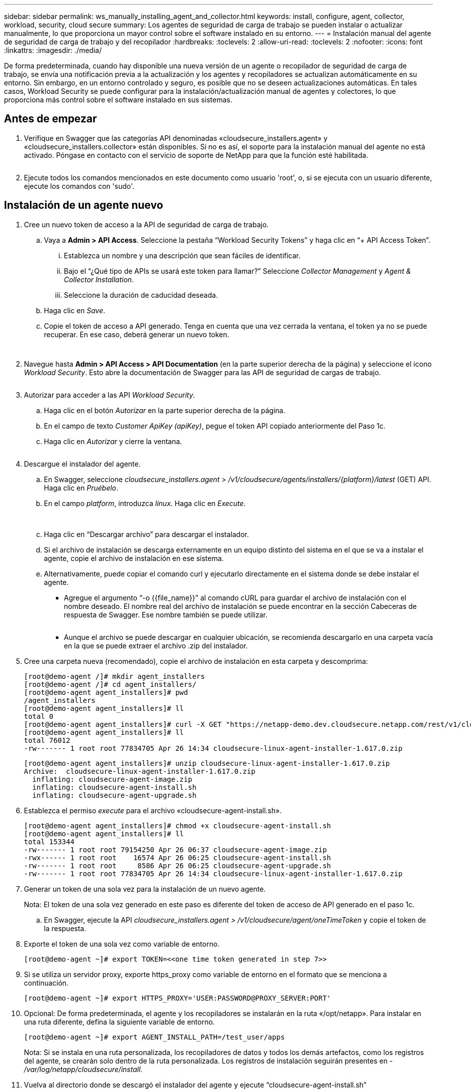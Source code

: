 ---
sidebar: sidebar 
permalink: ws_manually_installing_agent_and_collector.html 
keywords: install, configure, agent, collector, workload, security, cloud secure 
summary: Los agentes de seguridad de carga de trabajo se pueden instalar o actualizar manualmente, lo que proporciona un mayor control sobre el software instalado en su entorno. 
---
= Instalación manual del agente de seguridad de carga de trabajo y del recopilador
:hardbreaks:
:toclevels: 2
:allow-uri-read: 
:toclevels: 2
:nofooter: 
:icons: font
:linkattrs: 
:imagesdir: ./media/


[role="lead"]
De forma predeterminada, cuando hay disponible una nueva versión de un agente o recopilador de seguridad de carga de trabajo, se envía una notificación previa a la actualización y los agentes y recopiladores se actualizan automáticamente en su entorno. Sin embargo, en un entorno controlado y seguro, es posible que no se deseen actualizaciones automáticas. En tales casos, Workload Security se puede configurar para la instalación/actualización manual de agentes y colectores, lo que proporciona más control sobre el software instalado en sus sistemas.



== Antes de empezar

. Verifique en Swagger que las categorías API denominadas «cloudsecure_installers.agent» y «cloudsecure_installers.collector» están disponibles. Si no es así, el soporte para la instalación manual del agente no está activado. Póngase en contacto con el servicio de soporte de NetApp para que la función esté habilitada.
+
image:ws_manual_install_APIs.png[""]

. Ejecute todos los comandos mencionados en este documento como usuario 'root', o, si se ejecuta con un usuario diferente, ejecute los comandos con 'sudo'.




== Instalación de un agente nuevo

. Cree un nuevo token de acceso a la API de seguridad de carga de trabajo.
+
.. Vaya a *Admin > API Access*. Seleccione la pestaña “Workload Security Tokens” y haga clic en “+ API Access Token”.
+
... Establezca un nombre y una descripción que sean fáciles de identificar.
... Bajo el “¿Qué tipo de APIs se usará este token para llamar?” Seleccione _Collector Management_ y _Agent & Collector Installation_.
... Seleccione la duración de caducidad deseada.


.. Haga clic en _Save_.
.. Copie el token de acceso a API generado. Tenga en cuenta que una vez cerrada la ventana, el token ya no se puede recuperar. En ese caso, deberá generar un nuevo token.
+
image:ws_create_and_save_token.png[""]

+
image:ws_create_and_save_token_confirm.png[""]



. Navegue hasta *Admin > API Access > API Documentation* (en la parte superior derecha de la página) y seleccione el icono _Workload Security_. Esto abre la documentación de Swagger para las API de seguridad de cargas de trabajo.
+
image:ws_swagger_documentation_link.png[""]

. Autorizar para acceder a las API _Workload Security_.
+
.. Haga clic en el botón _Autorizar_ en la parte superior derecha de la página.
.. En el campo de texto _Customer ApiKey (apiKey)_, pegue el token API copiado anteriormente del Paso 1c.
.. Haga clic en _Autorizar_ y cierre la ventana.
+
image:ws_API_authorization.png[""]



. Descargue el instalador del agente.
+
.. En Swagger, seleccione _cloudsecure_installers.agent_ > _/v1/cloudsecure/agents/installers/{platform}/latest_ (GET) API. Haga clic en _Pruébelo_.
.. En el campo _platform_, introduzca _linux_. Haga clic en _Execute_.
+
image:ws_installers_agent_api_swagger.png[""]
image:ws_installers_agent_api_swagger-2.png[""]

.. Haga clic en “Descargar archivo” para descargar el instalador.
.. Si el archivo de instalación se descarga externamente en un equipo distinto del sistema en el que se va a instalar el agente, copie el archivo de instalación en ese sistema.
.. Alternativamente, puede copiar el comando curl y ejecutarlo directamente en el sistema donde se debe instalar el agente.
+
*** Agregue el argumento “-o {{file_name}}” al comando cURL para guardar el archivo de instalación con el nombre deseado. El nombre real del archivo de instalación se puede encontrar en la sección Cabeceras de respuesta de Swagger. Ese nombre también se puede utilizar.
+
image:ws_installers_agent_api_swagger_installer_file.png[""]

*** Aunque el archivo se puede descargar en cualquier ubicación, se recomienda descargarlo en una carpeta vacía en la que se puede extraer el archivo .zip del instalador.




. Cree una carpeta nueva (recomendado), copie el archivo de instalación en esta carpeta y descomprima:
+
[listing]
----
[root@demo-agent /]# mkdir agent_installers
[root@demo-agent /]# cd agent_installers/
[root@demo-agent agent_installers]# pwd
/agent_installers
[root@demo-agent agent_installers]# ll
total 0
[root@demo-agent agent_installers]# curl -X GET "https://netapp-demo.dev.cloudsecure.netapp.com/rest/v1/cloudsecure/agents/installers/linux/latest" -H "accept: application/octet-stream" -H "X-CloudInsights-ApiKey: <<API Access Token>>" -o cloudsecure-linux-agent-installer-1.617.0.zip
[root@demo-agent agent_installers]# ll
total 76012
-rw------- 1 root root 77834705 Apr 26 14:34 cloudsecure-linux-agent-installer-1.617.0.zip
----
+
[listing]
----
[root@demo-agent agent_installers]# unzip cloudsecure-linux-agent-installer-1.617.0.zip
Archive:  cloudsecure-linux-agent-installer-1.617.0.zip
  inflating: cloudsecure-agent-image.zip
  inflating: cloudsecure-agent-install.sh
  inflating: cloudsecure-agent-upgrade.sh
----
. Establezca el permiso _execute_ para el archivo «cloudsecure-agent-install.sh».
+
[listing]
----
[root@demo-agent agent_installers]# chmod +x cloudsecure-agent-install.sh
[root@demo-agent agent_installers]# ll
total 153344
-rw------- 1 root root 79154250 Apr 26 06:37 cloudsecure-agent-image.zip
-rwx------ 1 root root    16574 Apr 26 06:25 cloudsecure-agent-install.sh
-rw------- 1 root root     8586 Apr 26 06:25 cloudsecure-agent-upgrade.sh
-rw------- 1 root root 77834705 Apr 26 14:34 cloudsecure-linux-agent-installer-1.617.0.zip

----
. Generar un token de una sola vez para la instalación de un nuevo agente.
+
Nota: El token de una sola vez generado en este paso es diferente del token de acceso de API generado en el paso 1c.

+
.. En Swagger, ejecute la API _cloudsecure_installers.agent > /v1/cloudsecure/agent/oneTimeToken_ y copie el token de la respuesta.


. Exporte el token de una sola vez como variable de entorno.
+
[listing]
----
[root@demo-agent ~]# export TOKEN=<<one time token generated in step 7>>
----
. Si se utiliza un servidor proxy, exporte https_proxy como variable de entorno en el formato que se menciona a continuación.
+
[listing]
----
[root@demo-agent ~]# export HTTPS_PROXY='USER:PASSWORD@PROXY_SERVER:PORT'
----
. Opcional: De forma predeterminada, el agente y los recopiladores se instalarán en la ruta «/opt/netapp». Para instalar en una ruta diferente, defina la siguiente variable de entorno.
+
[listing]
----
[root@demo-agent ~]# export AGENT_INSTALL_PATH=/test_user/apps
----
+
Nota: Si se instala en una ruta personalizada, los recopiladores de datos y todos los demás artefactos, como los registros del agente, se crearán solo dentro de la ruta personalizada. Los registros de instalación seguirán presentes en - _/var/log/netapp/cloudsecure/install_.

. Vuelva al directorio donde se descargó el instalador del agente y ejecute “cloudsecure-agent-install.sh”
+
[listing]
----
[root@demo-agent agent_installers]# ./ cloudsecure-agent-install.sh
----
+
Nota: Si el usuario no se está ejecutando en un shell “bash”, es posible que el comando de exportación no funcione. En ese caso, los pasos 8 a 11 se pueden combinar y ejecutar como se indica a continuación. HTTPS_PROXY y AGENT_INSTALL_PATH son opcionales y se pueden ignorar si no es necesario.

+
[listing]
----
sudo /bin/bash -c "TOKEN=<<one time token generated in step 7>> HTTPS_PROXY=<<proxy details in the format mentioned in step 9>> AGENT_INSTALL_PATH=<<custom_path_to_install_agent>> ./cloudsecure-agent-install.sh"
----
+
En este punto, el agente debe instalarse correctamente.

. Comprobación de estado para la instalación del agente:
+
.. Ejecute “systemctl status cloudsecure-agent.service” y verifique que el servicio del agente está en estado _running_.
+
[listing]
----
[root@demo-agent ~]# systemctl status cloudsecure-agent.service
 cloudsecure-agent.service - Cloud Secure Agent Daemon Service
   Loaded: loaded (/usr/lib/systemd/system/cloudsecure-agent.service; enabled; vendor preset: disabled)
   Active: active (running) since Fri 2024-04-26 02:50:37 EDT; 12h ago
 Main PID: 15887 (java)
    Tasks: 72
   CGroup: /system.slice/cloudsecure-agent.service
           ├─15887 java -Dconfig.file=/test_user/apps/cloudsecure/agent/conf/application.conf -Dagent.proxy.host= -Dagent.proxy.port= -Dagent.proxy.user= -Dagent.proxy.password= -Dagent.env=prod -Dagent.base.path=/test_user/apps/cloudsecure/agent -...

----
.. El agente debe ser visible en la página “Agentes” y debe estar en estado “Conectado”.
+
image:ws_agentsPageShowingConnected.png[""]



. Limpieza posterior a la instalación.
+
.. Si la instalación del agente se realiza correctamente, se pueden eliminar los archivos descargados del instalador del agente.






== Instalación de un nuevo recopilador de datos.

Nota: Este documento contiene instrucciones para la instalación de «Recopilador de datos de SVM de ONTAP». Los mismos pasos se aplican al «recopilador de datos de Cloud Volumes ONTAP» y al «recopilador de datos de Amazon FSx para NetApp ONTAP».

. Vaya al sistema en el que el recopilador necesita ser instalado y cree un directorio llamado “recopiladores” bajo el directorio “/tmp”.
+
[listing]
----
[root@demo-agent ~]# mkdir -p /tmp/collectors
----
. Cambie la propiedad del directorio “recopiladores” a “cssys:cssys” (el usuario y el grupo de cssys se crearán durante la instalación del agente).
+
[listing]
----
[root@demo-agent /]# chown cssys:cssys /tmp/collectors
[root@demo-agent /]# cd /tmp/
[root@demo-agent tmp]# ll | grep collectors
drwx------ 2 cssys         cssys 4096 Apr 26 15:56 collectors

----
. Ahora necesitamos recuperar la versión del recopilador y el UUID del recopilador. Navegue a la API «cloudsecure_config.collector-types».
. Vaya a Swagger, «cloudsecure_config.collector-types > /v1/cloudsecure/collector-types» (GET). En el menú desplegable “collectorCategory”, selecciona el tipo de recopilador como “DATA”. Seleccione “ALL” para obtener todos los detalles del tipo de recopilador.
. Copie el UUID del tipo de recopilador necesario.
+
image:ws_collectorAPIShowingUUID.png[""]

. Descargar el instalador del recopilador.
+
.. Navegue hasta «cloudsecure_installers.collector > /v1/cloudsecure/collector-types/installers/{collectorTypeUUID}» (GET) API. Introduzca el UUID copiado del paso anterior y descargue el archivo del instalador.
+
image:ws_downloadCollectorByUUID.png[""]

.. Si el archivo de instalación se descarga externamente en una máquina diferente, copie el archivo de instalación en el sistema donde se está ejecutando el agente y colóquelo en el directorio “/tmp/collector”.
.. También puede copiar el comando cURL desde la misma API y ejecutarlo directamente en el sistema donde se va a instalar el recopilador.
+
Tenga en cuenta que el nombre del archivo debe ser el mismo que el presente en las cabeceras de respuesta de la API del recopilador de descargas. consulte la captura de pantalla a continuación.

+
image:ws_curl_command.png[""]

+
[listing]
----
[root@demo-agent collectors]# pwd
/tmp/collectors
[root@demo-agent collectors]# curl -X GET "https://netapp-demo.dev.cloudsecure.netapp.com/rest/v1/cloudsecure/collector-types/installers/1829df8a-c16d-45b1-b72a-ed5707129870" -H "accept: application/octet-stream" -H "X-CloudInsights-ApiKey: <<API Access Token>>" -o cs-ontap-dsc_1.286.0.zip

-rw------- 1 root root 50906252 Apr 26 16:11 cs-ontap-dsc_1.286.0.zip
[root@demo-agent collectors]# chown cssys:cssys cs-ontap-dsc_1.286.0.zip
[root@demo-agent collectors]# ll
total 49716
-rw------- 1 cssys cssys 50906252 Apr 26 16:11 cs-ontap-dsc_1.286.0.zip
----


. Navegue hasta *Workload Security > Collectors* y seleccione *+Collector*. Seleccione el recopilador _ONTAP SVM_.
. Configure los detalles del recopilador y _Save_ el recopilador.
. Al hacer clic en “Guardar”, el proceso del agente localizará el instalador del recopilador en el directorio “/tmp/collector/” e instalará el recopilador.
. Como opción alternativa, en lugar de agregar el recopilador a través de la interfaz de usuario, también se puede agregar a través de la API.
+
.. Desplácese hasta «cloudsecure_config.collector» > «/v1/cloudsecure/collector» (PUBLICACIÓN) API.
.. En el menú desplegable de ejemplo, selecciona «ONTAP SVM data collector json sample», update collector config details y Execute.
+
image:ws_API_add_collector.png[""]



. El recopilador debería ser ahora visible en la sección “Recopiladores de datos”.
+
image:ws_collectorPageList.png[""]

. Limpieza posterior a la instalación.
+
.. Si la instalación del recopilador es correcta, todos los archivos en el directorio “/tmp/collector” se pueden eliminar.






== Instalación de un nuevo recopilador de directorios de usuario

Nota: En este documento hemos mencionado los pasos para instalar un recopilador LDAP. Los mismos pasos se aplican para instalar un recopilador de AD.

. Vaya al sistema en el que el recopilador necesita ser instalado y cree un directorio llamado “recopiladores” bajo el directorio “/tmp”.
+
[listing]
----
[root@demo-agent ~]# mkdir -p /tmp/collectors
[root@demo-agent /]# chown cssys:cssys /tmp/collectors
[root@demo-agent /]# cd /tmp/
[root@demo-agent tmp]# ll | grep collectors
drwx------ 2 cssys         cssys 4096 Apr 26 15:56 collectors
----
. Ahora necesitamos recuperar la versión del recopilador y el UUID del recopilador. Navegue a la API «cloudsecure_config.collector-types». En la lista desplegable collectorCategory, selecciona el tipo de recopilador como “USUARIO”. Seleccione “TODOS” para obtener todos los detalles del tipo de recopilador en una sola solicitud.
+
image:ws_API_collector_all.png[""]

. Copie el UUID del recopilador LDAP.
+
image:ws_LDAP_collector_UUID.png[""]

. Descargue el instalador del recopilador.
+
.. Desplácese hasta «cloudsecure_installers.collector» > «/v1/cloudsecure/collector-types/installers/{collectorTypeUUID}» (GET) API. Introduzca el UUID copiado del paso anterior y descargue el archivo del instalador.
+
image:ws_LDAP_collector_UUID_download.png[""]

.. Si el archivo de instalación se descarga externamente en una máquina diferente, copie el archivo de instalación en el sistema donde se ejecuta el agente y en el directorio “/tmp/collector”.
.. También puede copiar el comando cURL desde la misma API y ejecutarlo directamente en el sistema donde se debe instalar el recopilador.


+
Tenga en cuenta que el nombre del archivo debe ser el mismo que el presente en las cabeceras de respuesta de la API del recopilador de descargas. consulte la captura de pantalla a continuación.

+
+
image:ws_curl_command.png[""]

+
+

+
[listing]
----
[root@demo-agent collectors]# pwd
/tmp/collectors
[root@demo-agent collectors]# curl -X GET "https://netapp-demo.dev.cloudsecure.netapp.com/rest/v1/cloudsecure/collector-types/installers/37fb37bd-6078-4c75-a64f-2b14cb1a1eb1" -H "accept: application/octet-stream" -H "X-CloudInsights-ApiKey: <<API Access Token>>" -o cs-ldap-dsc_1.322.0.zip
----
. Cambie la propiedad del archivo zip del instalador del recopilador a cssys:cssys.
+
[listing]
----
[root@demo-agent collectors]# ll
total 37156
-rw------- 1 root root 38045966 Apr 29 10:02 cs-ldap-dsc_1.322.0.zip
[root@demo-agent collectors]# chown cssys:cssys cs-ldap-dsc_1.322.0.zip
[root@demo-agent collectors]# ll
total 37156
-rw------- 1 cssys cssys 38045966 Apr 29 10:02 cs-ldap-dsc_1.322.0.zip

----
. Navega a la página 'User Directory Collectors' y haz clic en '+ User Directory Collector'.
+
image:ws_user_directory_collector.png[""]

. Selecciona 'LDAP Directory Server'.
+
image:ws_LDAP_user_select.png[""]

. Ingrese los detalles del servidor de directorios LDAP y haga clic en “Guardar”
+
image:ws_LDAP_user_Details.png[""]

. Al hacer clic en “Guardar”, el servicio del agente localizará el instalador del recopilador en el directorio “/tmp/collector/” e instalará el recopilador.
. Como opción alternativa, en lugar de agregar recopilador a través de la interfaz de usuario, también se puede agregar a través de la API.
+
.. Desplácese hasta «cloudsecure_config.collector» > «/v1/cloudsecure/collector» (PUBLICACIÓN) API.
.. En el ejemplo desplegable, seleccione “LDAP Directory Server user collector json sample”, actualice los detalles de configuración del recopilador y haga clic en “Execute”.
+
image:ws_API_LDAP_Collector.png[""]



. El recopilador debe ser ahora visible en la sección “Colectores de directorios de usuarios”.
+
image:ws_LDAP_collector_list.png[""]

. Limpieza posterior a la instalación.
+
.. Si la instalación del recopilador es correcta, todos los archivos en el directorio “/tmp/collector” se pueden eliminar.






== Actualización de un agente

Se enviará una notificación por correo electrónico cuando haya disponible una nueva versión del agente/recopilador.

. Descargue el instalador del agente más reciente.
+
.. Los pasos para descargar el instalador más reciente son similares a “Instalar un nuevo agente”. En Swagger, seleccione la API “cloudsecure_installers.agent” à “/v1/cloudsecure/agents/installers/{platform}/latest”, introduzca la plataforma como “linux” y descargue el archivo zip del instalador. También se puede utilizar el comando curl. Descomprima el archivo del instalador.


. Establezca el permiso de ejecución para el archivo «cloudsecure-agent-upgrade.sh».
+
[listing]
----
[root@demo-agent agent_installers]# unzip cloudsecure-linux-agent-installer-1.618.0.zip
Archive:  cloudsecure-linux-agent-installer-1.618.0.zip
  inflating: cloudsecure-agent-image.zip
  inflating: cloudsecure-agent-install.sh
  inflating: cloudsecure-agent-upgrade.sh
[root@demo-agent agent_installers]# ll
total 153344
-rw------- 1 root root 79154230 Apr 26  2024 cloudsecure-agent-image.zip
-rw------- 1 root root    16574 Apr 26  2024 cloudsecure-agent-install.sh
-rw------- 1 root root     8586 Apr 26  2024 cloudsecure-agent-upgrade.sh
-rw------- 1 root root 77834660 Apr 26 17:35 cloudsecure-linux-agent-installer-1.618.0.zip
[root@demo-agent agent_installers]# chmod +x cloudsecure-agent-upgrade.sh
[root@demo-agent agent_installers]# ll
total 153344
-rw------- 1 root root 79154230 Apr 26  2024 cloudsecure-agent-image.zip
-rw------- 1 root root    16574 Apr 26  2024 cloudsecure-agent-install.sh
-rwx------ 1 root root     8586 Apr 26  2024 cloudsecure-agent-upgrade.sh
-rw------- 1 root root 77834660 Apr 26 17:35 cloudsecure-linux-agent-installer-1.618.0.zip

----
. Ejecute el script «cloudsecure-agent-upgrade.sh». Si el script se ha ejecutado correctamente, imprimirá el mensaje “Cloudsecure agent has updated successfully” (El agente de Cloudsecure se ha actualizado correctamente). en la salida.
. Ejecute el siguiente comando 'systemctl daemon-reload'
+
[listing]
----
[root@demo-agent ~]# systemctl daemon-reload
----
. Reinicie el servicio de agente.
+
[listing]
----
[root@demo-agent ~]# systemctl restart cloudsecure-agent.service
----
+
En este punto, el agente debe actualizarse correctamente.

. Comprobación de estado tras actualización de agente.
+
.. Desplácese hasta la ruta en la que está instalado el agente (por ejemplo, «/opt/netapp/cloudsecure/»).  El “agente” symlink debe apuntar a una nueva versión del agente.
+
[listing]
----
[root@demo-agent cloudsecure]# pwd
/opt/netapp/cloudsecure
[root@demo-agent cloudsecure]# ll
total 40
lrwxrwxrwx  1 cssys cssys  114 Apr 26 17:38 agent -> /test_user/apps/cloudsecure/cloudsecure-agent-1.618.0
drwxr-xr-x  4 cssys cssys 4096 Apr 25 10:45 agent-certs
drwx------  2 cssys cssys 4096 Apr 25 16:18 agent-logs
drwx------ 11 cssys cssys 4096 Apr 26 02:50 cloudsecure-agent-1.617.0
drwx------ 11 cssys cssys 4096 Apr 26 17:42 cloudsecure-agent-1.618.0
drwxr-xr-x  3 cssys cssys 4096 Apr 26 02:45 collector-image
drwx------  2 cssys cssys 4096 Apr 25 10:45 conf
drwx------  3 cssys cssys 4096 Apr 26 16:39 data-collectors
-rw-r--r--  1 root  root    66 Apr 25 10:45 sysctl.conf.bkp
drwx------  2 root  root  4096 Apr 26 17:38 tmp

----
.. El agente debe ser visible en la página “Agentes” y debe estar en estado “Conectado”.
+
image:ws_agentsPageShowingConnected.png[""]



. Limpieza posterior a la instalación.
+
.. Si la instalación del agente se realiza correctamente, se pueden eliminar los archivos descargados del instalador del agente.






== Actualizando recopiladores

Nota: Los pasos de actualización son los mismos para todos los tipos de recopiladores. En este documento mostraremos la actualización del recopilador «SVM de ONTAP».

. Ve al sistema en el que los coleccionistas necesitan ser actualizados y crea el directorio “/tmp/collector” si no está ya presente.
+
[listing]
----
mkdir -p /tmp/collectors
----
. Asegúrate de que el directorio “coleccionistas” sea propiedad de cssys:cssys.
+
[listing]
----
[root@demo-agent /]# chown cssys:cssys /tmp/collectors
[root@demo-agent /]# cd /tmp/
[root@demo-agent tmp]# ll | grep collectors
drwx------ 2 cssys         cssys 4096 Apr 26 15:56 collectors

----
. En Swagger, desplácese hasta «cloudsecure_config.collector-types» GET API. En el menú desplegable “collectorCategory”, seleccione “DATA” (seleccione “USER” para el recopilador de directorios de usuario o “ALL”).
+
Copiar UUID y versión del cuerpo de la respuesta.



image:ws_collector_UUID_and_version.png[""]

. Descargue el archivo del instalador del recopilador más reciente.
+
.. Desplácese hasta «cloudsecure_installers.collector» > «/v1/cloudsecure/collector-types/installers/{collectorTypeUUID}» API. Ingresa “collectorTypeUUID” copiado del paso anterior. Descargue el instalador en el directorio “/tmp/collector”.
.. Alternativamente, también se puede usar el comando cURL de la misma API.
+
image:ws_curl_command_only.png[""]





Nota: El nombre del archivo debe ser el mismo que el presente en las cabeceras de respuesta de la API del recopilador de descargas.

. Cambie la propiedad del archivo zip del instalador del recopilador a cssys:cssys.
+
[listing]
----
[root@demo-agent collectors]# ll
total 55024
-rw------- 1 root root 56343750 Apr 26 19:00 cs-ontap-dsc_1.287.0.zip
[root@demo-agent collectors]# chown cssys:cssys cs-ontap-dsc_1.287.0.zip
[root@demo-agent collectors]# ll
total 55024
-rw------- 1 cssys cssys 56343750 Apr 26 19:00 cs-ontap-dsc_1.287.0.zip

----
. Active la API del recopilador de actualizaciones.
+
.. En Swagger, navega hasta «cloudsecure_installers.collector» > «/v1/cloudsecure/collector-types/upgrade» (PUT).
.. En el menú desplegable «Ejemplos», seleccione «ONTAP SVM data collector upgrade json sample» para rellenar la carga útil de la muestra.
.. Reemplace la versión con la versión copiada del paso 3 y haga clic en 'Ejecutar'.
+
image:ws_svm_ontap_collector_upgrade_example_json.png[""]





Espere unos segundos, los colectores se actualizarán automáticamente.

. Comprobación de estado.
+
Los recopiladores deben estar en estado de ejecución en la interfaz de usuario.

. Limpieza posterior a la actualización.
+
.. Si la actualización del recopilador se realiza correctamente, todos los archivos del directorio “/tmp/collector” se pueden eliminar.




Repita los pasos anteriores para actualizar otros tipos de colectores también.



== Problemas y correcciones de Commons.

. AGENT014 Error.
+
Este error se producirá si el archivo instalador del recopilador no está presente en el directorio “/tmp/collector” o no es accesible. Asegúrese de que el archivo de instalación está descargado y el directorio “recopiladores” y el archivo zip del instalador es propiedad de cssys:cssys y el servicio del agente de reinicio – “systemctl restart cloudsecure-agent.service”

+
image:ws_agent014_error.png[""]

. 2. Error no autorizado
+
[listing]
----
{
  "errorMessage": "Requested public API is not allowed to be accessed by input API access token.",
  "errorCode": "NOT_AUTHORIZED"
}

----
+
Este error se mostrará si se genera el token de acceso API sin seleccionar todas las categorías de API necesarias. Genere un nuevo token de acceso de API seleccionando todas las categorías de API necesarias.


